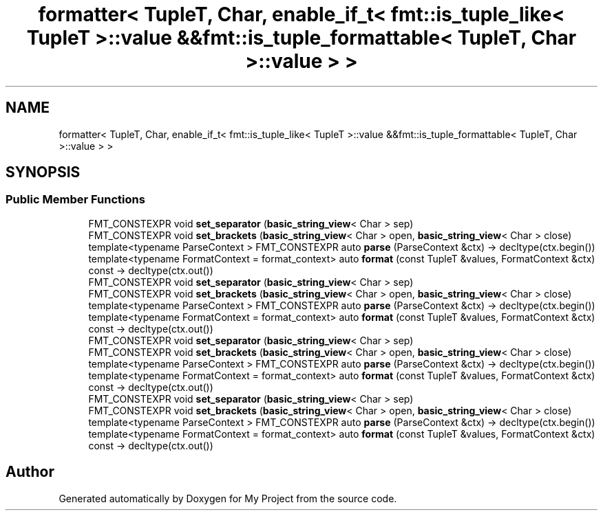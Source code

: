 .TH "formatter< TupleT, Char, enable_if_t< fmt::is_tuple_like< TupleT >::value &&fmt::is_tuple_formattable< TupleT, Char >::value > >" 3 "Wed Feb 1 2023" "Version Version 0.0" "My Project" \" -*- nroff -*-
.ad l
.nh
.SH NAME
formatter< TupleT, Char, enable_if_t< fmt::is_tuple_like< TupleT >::value &&fmt::is_tuple_formattable< TupleT, Char >::value > >
.SH SYNOPSIS
.br
.PP
.SS "Public Member Functions"

.in +1c
.ti -1c
.RI "FMT_CONSTEXPR void \fBset_separator\fP (\fBbasic_string_view\fP< Char > sep)"
.br
.ti -1c
.RI "FMT_CONSTEXPR void \fBset_brackets\fP (\fBbasic_string_view\fP< Char > open, \fBbasic_string_view\fP< Char > close)"
.br
.ti -1c
.RI "template<typename ParseContext > FMT_CONSTEXPR auto \fBparse\fP (ParseContext &ctx) \-> decltype(ctx\&.begin())"
.br
.ti -1c
.RI "template<typename FormatContext  = format_context> auto \fBformat\fP (const TupleT &values, FormatContext &ctx) const \-> decltype(ctx\&.out())"
.br
.ti -1c
.RI "FMT_CONSTEXPR void \fBset_separator\fP (\fBbasic_string_view\fP< Char > sep)"
.br
.ti -1c
.RI "FMT_CONSTEXPR void \fBset_brackets\fP (\fBbasic_string_view\fP< Char > open, \fBbasic_string_view\fP< Char > close)"
.br
.ti -1c
.RI "template<typename ParseContext > FMT_CONSTEXPR auto \fBparse\fP (ParseContext &ctx) \-> decltype(ctx\&.begin())"
.br
.ti -1c
.RI "template<typename FormatContext  = format_context> auto \fBformat\fP (const TupleT &values, FormatContext &ctx) const \-> decltype(ctx\&.out())"
.br
.ti -1c
.RI "FMT_CONSTEXPR void \fBset_separator\fP (\fBbasic_string_view\fP< Char > sep)"
.br
.ti -1c
.RI "FMT_CONSTEXPR void \fBset_brackets\fP (\fBbasic_string_view\fP< Char > open, \fBbasic_string_view\fP< Char > close)"
.br
.ti -1c
.RI "template<typename ParseContext > FMT_CONSTEXPR auto \fBparse\fP (ParseContext &ctx) \-> decltype(ctx\&.begin())"
.br
.ti -1c
.RI "template<typename FormatContext  = format_context> auto \fBformat\fP (const TupleT &values, FormatContext &ctx) const \-> decltype(ctx\&.out())"
.br
.ti -1c
.RI "FMT_CONSTEXPR void \fBset_separator\fP (\fBbasic_string_view\fP< Char > sep)"
.br
.ti -1c
.RI "FMT_CONSTEXPR void \fBset_brackets\fP (\fBbasic_string_view\fP< Char > open, \fBbasic_string_view\fP< Char > close)"
.br
.ti -1c
.RI "template<typename ParseContext > FMT_CONSTEXPR auto \fBparse\fP (ParseContext &ctx) \-> decltype(ctx\&.begin())"
.br
.ti -1c
.RI "template<typename FormatContext  = format_context> auto \fBformat\fP (const TupleT &values, FormatContext &ctx) const \-> decltype(ctx\&.out())"
.br
.in -1c

.SH "Author"
.PP 
Generated automatically by Doxygen for My Project from the source code\&.
